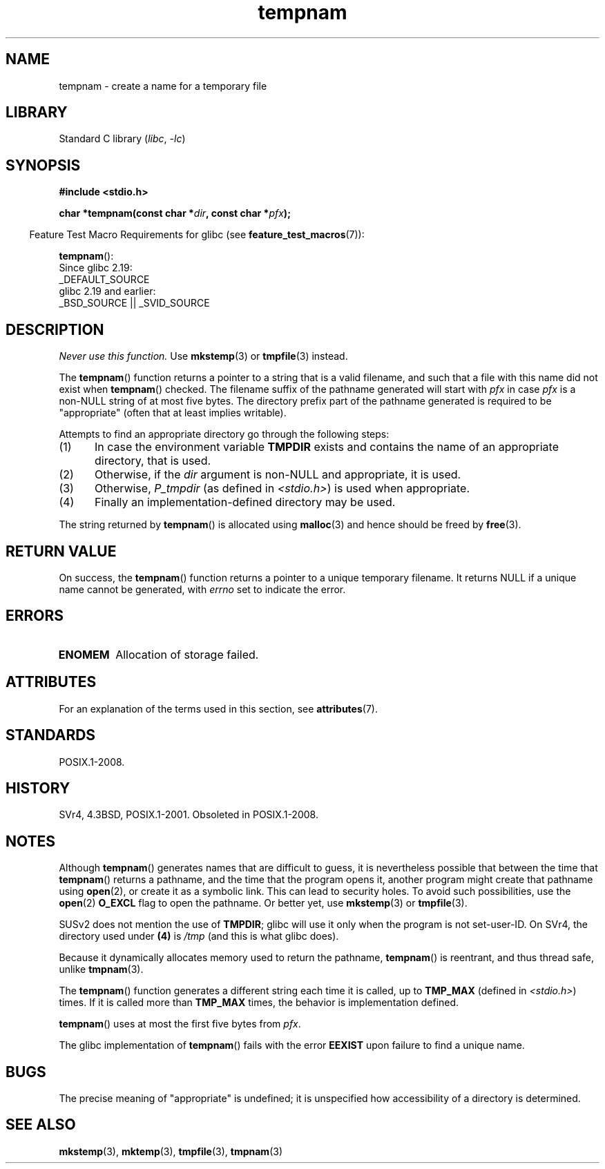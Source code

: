 '\" t
.\" Copyright, The authors of the Linux man-pages project
.\"
.\" SPDX-License-Identifier: Linux-man-pages-copyleft
.\"
.TH tempnam 3 (date) "Linux man-pages (unreleased)"
.SH NAME
tempnam \- create a name for a temporary file
.SH LIBRARY
Standard C library
.RI ( libc ,\~ \-lc )
.SH SYNOPSIS
.nf
.B #include <stdio.h>
.P
.BI "char *tempnam(const char *" dir ", const char *" pfx );
.fi
.P
.RS -4
Feature Test Macro Requirements for glibc (see
.BR feature_test_macros (7)):
.RE
.P
.BR tempnam ():
.nf
    Since glibc 2.19:
        _DEFAULT_SOURCE
    glibc 2.19 and earlier:
        _BSD_SOURCE || _SVID_SOURCE
.fi
.SH DESCRIPTION
.I "Never use this function."
Use
.BR mkstemp (3)
or
.BR tmpfile (3)
instead.
.P
The
.BR tempnam ()
function returns a pointer to a string that is a valid filename,
and such that a file with this name did not exist when
.BR tempnam ()
checked.
The filename suffix of the pathname generated will start with
.I pfx
in case
.I pfx
is a non-NULL string of at most five bytes.
The directory prefix part of the pathname generated is required to
be "appropriate" (often that at least implies writable).
.P
Attempts to find an appropriate directory go through the following
steps:
.IP (1) 5
In case the environment variable
.B TMPDIR
exists and
contains the name of an appropriate directory, that is used.
.IP (2)
Otherwise, if the
.I dir
argument is non-NULL and appropriate, it is used.
.IP (3)
Otherwise,
.I P_tmpdir
(as defined in
.IR <stdio.h> )
is used when appropriate.
.IP (4)
Finally an implementation-defined directory may be used.
.P
The string returned by
.BR tempnam ()
is allocated using
.BR malloc (3)
and hence should be freed by
.BR free (3).
.SH RETURN VALUE
On success, the
.BR tempnam ()
function returns a pointer to a unique temporary filename.
It returns NULL if a unique name cannot be generated, with
.I errno
set to indicate the error.
.SH ERRORS
.TP
.B ENOMEM
Allocation of storage failed.
.SH ATTRIBUTES
For an explanation of the terms used in this section, see
.BR attributes (7).
.TS
allbox;
lbx lb lb
l l l.
Interface	Attribute	Value
T{
.na
.nh
.BR tempnam ()
T}	Thread safety	MT-Safe env
.TE
.SH STANDARDS
POSIX.1-2008.
.SH HISTORY
SVr4, 4.3BSD, POSIX.1-2001.
Obsoleted in POSIX.1-2008.
.SH NOTES
Although
.BR tempnam ()
generates names that are difficult to guess,
it is nevertheless possible that between the time that
.BR tempnam ()
returns a pathname, and the time that the program opens it,
another program might create that pathname using
.BR open (2),
or create it as a symbolic link.
This can lead to security holes.
To avoid such possibilities, use the
.BR open (2)
.B O_EXCL
flag to open the pathname.
Or better yet, use
.BR mkstemp (3)
or
.BR tmpfile (3).
.P
SUSv2 does not mention the use of
.BR TMPDIR ;
glibc will use it only
when the program is not set-user-ID.
On SVr4, the directory used under
.B (4)
is
.I /tmp
(and this is what glibc does).
.P
Because it dynamically allocates memory used to return the pathname,
.BR tempnam ()
is reentrant, and thus thread safe, unlike
.BR tmpnam (3).
.P
The
.BR tempnam ()
function generates a different string each time it is called,
up to
.B TMP_MAX
(defined in
.IR <stdio.h> )
times.
If it is called more than
.B TMP_MAX
times,
the behavior is implementation defined.
.P
.BR tempnam ()
uses at most the first five bytes from
.IR pfx .
.P
The glibc implementation of
.BR tempnam ()
fails with the error
.B EEXIST
upon failure to find a unique name.
.SH BUGS
The precise meaning of "appropriate" is undefined;
it is unspecified how accessibility of a directory is determined.
.SH SEE ALSO
.BR mkstemp (3),
.BR mktemp (3),
.BR tmpfile (3),
.BR tmpnam (3)
